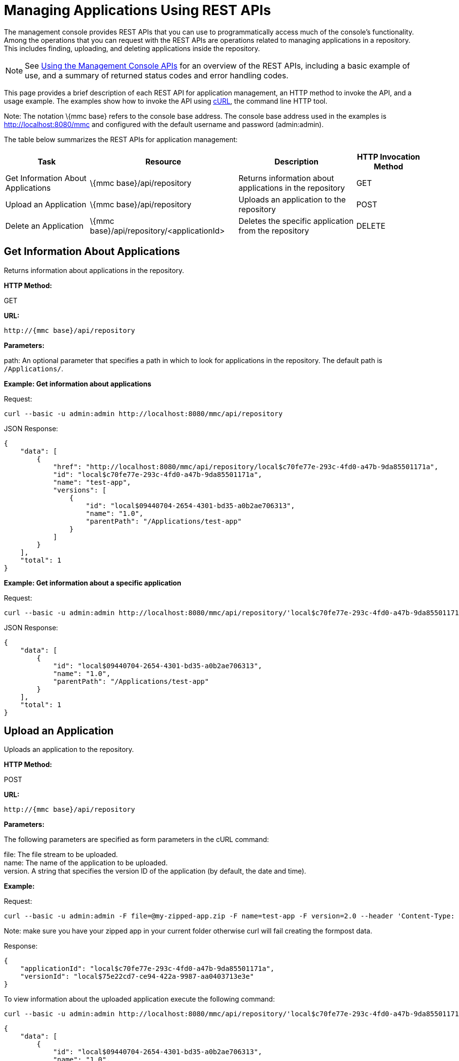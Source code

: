 = Managing Applications Using REST APIs

The management console provides REST APIs that you can use to programmatically access much of the console's functionality. Among the operations that you can request with the REST APIs are operations related to managing applications in a repository. This includes finding, uploading, and deleting applications inside the repository.

[NOTE]
See link:/mule-management-console/v/3.2/using-the-management-console-api[Using the Management Console APIs] for an overview of the REST APIs, including a basic example of use, and a summary of returned status codes and error handling codes.

This page provides a brief description of each REST API for application management, an HTTP method to invoke the API, and a usage example. The examples show how to invoke the API using http://curl.haxx.se/[cURL], the command line HTTP tool.

Note: The notation \{mmc base} refers to the console base address. The console base address used in the examples is http://localhost:8080/mmc and configured with the default username and password (admin:admin).

The table below summarizes the REST APIs for application management:

[%header%autowidth.spread]
|===
|Task |Resource |Description |HTTP Invocation Method
|Get Information About Applications |\{mmc base}/api/repository |Returns information about applications in the repository |GET
|Upload an Application |\{mmc base}/api/repository |Uploads an application to the repository |POST
|Delete an Application |\{mmc base}/api/repository/<applicationId> |Deletes the specific application from the repository |DELETE
|===

== Get Information About Applications

Returns information about applications in the repository.

*HTTP Method:*

GET

*URL:*

[source, code]
----
http://{mmc base}/api/repository
----

*Parameters:*

path: An optional parameter that specifies a path in which to look for applications in the repository. The default path is `/Applications/`.

*Example: Get information about applications*

Request:

[source, code]
----
curl --basic -u admin:admin http://localhost:8080/mmc/api/repository
----

JSON Response:

[source, code, linenums]
----
{
    "data": [
        {
            "href": "http://localhost:8080/mmc/api/repository/local$c70fe77e-293c-4fd0-a47b-9da85501171a",
            "id": "local$c70fe77e-293c-4fd0-a47b-9da85501171a",
            "name": "test-app",
            "versions": [
                {
                    "id": "local$09440704-2654-4301-bd35-a0b2ae706313",
                    "name": "1.0",
                    "parentPath": "/Applications/test-app"
                }
            ]
        }
    ],
    "total": 1
}
----

*Example: Get information about a specific application*

Request:

[source, code, linenums]
----
curl --basic -u admin:admin http://localhost:8080/mmc/api/repository/'local$c70fe77e-293c-4fd0-a47b-9da85501171a'
----

JSON Response:

[source, code, linenums]
----
{
    "data": [
        {
            "id": "local$09440704-2654-4301-bd35-a0b2ae706313",
            "name": "1.0",
            "parentPath": "/Applications/test-app"
        }
    ],
    "total": 1
}
----

== Upload an Application

Uploads an application to the repository.

*HTTP Method:*

POST

*URL:*

[source, code]
----
http://{mmc base}/api/repository
----

*Parameters:*

The following parameters are specified as form parameters in the cURL command:

file: The file stream to be uploaded. +
name: The name of the application to be uploaded. +
version. A string that specifies the version ID of the application (by default, the date and time).

*Example:*

Request:

[source, code, linenums]
----
curl --basic -u admin:admin -F file=@my-zipped-app.zip -F name=test-app -F version=2.0 --header 'Content-Type: multipart/form-data' http://localhost:8080/mmc/api/repository
----

Note: make sure you have your zipped app in your current folder otherwise curl will fail creating the formpost data.

Response:

[source, code, linenums]
----
{
    "applicationId": "local$c70fe77e-293c-4fd0-a47b-9da85501171a",
    "versionId": "local$75e22cd7-ce94-422a-9987-aa0403713e3e"
}
----

To view information about the uploaded application execute the following command:

[source, code, linenums]
----
curl --basic -u admin:admin http://localhost:8080/mmc/api/repository/'local$c70fe77e-293c-4fd0-a47b-9da85501171a'
----

[source, code, linenums]
----
{
    "data": [
        {
            "id": "local$09440704-2654-4301-bd35-a0b2ae706313",
            "name": "1.0",
            "parentPath": "/Applications/test-app"
        },
        {
            "id": "local$75e22cd7-ce94-422a-9987-aa0403713e3e",
            "name": "2.0",
            "parentPath": "/Applications/test-app"
        }
    ],
    "total": 2
}
----

== Remove an Application

Deletes an application from the repository.

*HTTP Method:*

POST

*DELETE:*

[source, code]
----
http://{mmc base}/api/repository/<applicationId>
----

*Parameters:*

applicationId: The ID of the application to be deleted.

*Example:*

Request:

[source, code, linenums]
----
curl --basic -u admin:admin -X DELETE http://localhost:8080/mmc/api/repository/'local$09440704-2654-4301-bd35-a0b2ae706313'
----

To view information about the deleted application, execute the following command:

[source, code, linenums]
----
curl --basic -u admin:admin http://localhost:8080/mmc/api/repository/'local$c70fe77e-293c-4fd0-a47b-9da85501171a'
----

[source, code, linenums]
----
{
    "data": [
        {
            "id": "local$75e22cd7-ce94-422a-9987-aa0403713e3e",
            "name": "2.0",
            "parentPath": "/Applications/test-app"
        }
    ],
    "total": 1
}
----

link:/mule-management-console/v/3.2/managing-clusters-using-rest-apis[<< Previous: *Managing Clusters Using REST APIs*]

link:/mule-management-console/v/3.2/managing-deployments-using-rest-apis[Next: *Managing Deployments Using REST APIs*] >>

== See Also

* link:http://forums.mulesoft.com[MuleSoft's Forums]
* link:https://www.mulesoft.com/support-and-services/mule-esb-support-license-subscription[MuleSoft Support]
* mailto:support@mulesoft.com[Contact MuleSoft]
